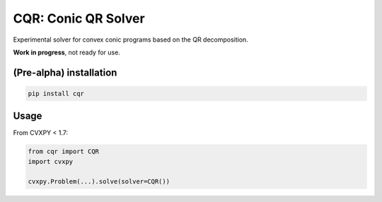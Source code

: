 CQR: Conic QR Solver
====================

Experimental solver for convex conic programs based on the QR decomposition.

**Work in progress**, not ready for use.

(Pre-alpha) installation
------------------------

.. code-block::

	pip install cqr

Usage
-----

From CVXPY < 1.7:

.. code-block:: python
	
	from cqr import CQR
	import cvxpy
	
	cvxpy.Problem(...).solve(solver=CQR())

